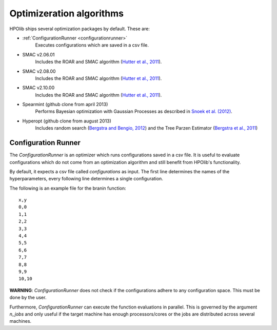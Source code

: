 =========================
Optimizeration algorithms
=========================

.. _bergstra and bengio, 2012: http://www.jmlr.org/papers/volume13/bergstra12a/bergstra12a.pdf
.. _bergstra et al., 2011: http://papers.nips.cc/paper/4443-algorithms-for-hyper-parameter-optimization.pdf
.. _hutter et al., 2011: http://www.cs.ubc.ca/labs/beta/Projects/SMAC/papers/11-LION5-SMAC.pdf
.. _snoek et al. (2012): http://papers.nips.cc/paper/4522-practical-bayesian-optimization-of-machine-learning-algorithms.pdf

HPOlib ships several optimization packages by default. These are:

* :ref:`ConfigurationRunner <configurationrunner>`
    Executes configurations which are saved in a csv file.
* SMAC v2.06.01
    Includes the ROAR and SMAC algorithm (`Hutter et al., 2011`_).
* SMAC v2.08.00
    Includes the ROAR and SMAC algorithm (`Hutter et al., 2011`_).
* SMAC v2.10.00
    Includes the ROAR and SMAC algorithm (`Hutter et al., 2011`_).
* Spearmint (github clone from april 2013)
    Performs Bayesian optimization with Gaussian Processes as described in
    `Snoek et al. (2012)`_.
* Hyperopt (github clone from august 2013)
    Includes random search (`Bergstra and Bengio, 2012`_) and the Tree Parzen
    Estimator (`Bergstra et al., 2011`_)


.. _configurationrunner:

Configuration Runner
====================

The `ConfigurationRunner` is an optimizer which runs configurations saved in
a csv file. It is useful to evaluate configurations which do not come from an
optimization algorithm and still benefit from HPOlib's functionality.

By default, it expects a csv file called `configurations` as input. The first
line determines the names of the hyperparameters, every following line
determines a single configuration.

The following is an example file for the branin function::

    x,y
    0,0
    1,1
    2,2
    3,3
    4,4
    5,5
    6,6
    7,7
    8,8
    9,9
    10,10

**WARNING**: `ConfigurationRunner` does not check if the configurations
adhere to any configuration space. This must be done by the user.

Furthermore, `ConfigurationRunner` can execute the function evaluations in
parallel. This is governed by the argument `n_jobs` and only useful if the
target machine has enough processors/cores or the jobs are distributed across
several machines.



